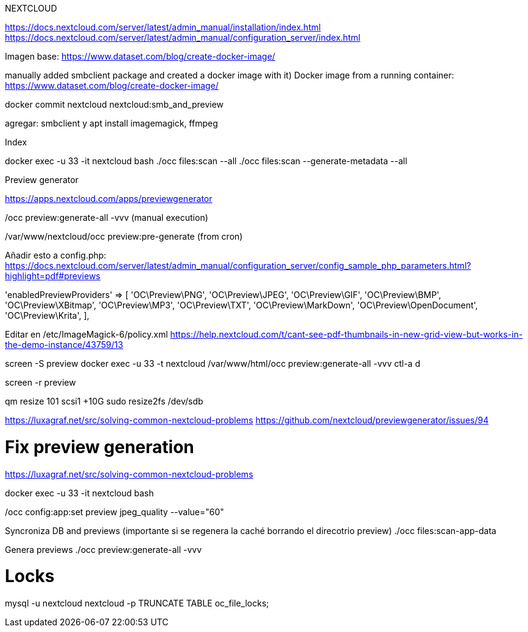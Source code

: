 NEXTCLOUD

https://docs.nextcloud.com/server/latest/admin_manual/installation/index.html
https://docs.nextcloud.com/server/latest/admin_manual/configuration_server/index.html

Imagen base:
https://www.dataset.com/blog/create-docker-image/

manually added smbclient package and created a docker image with it) Docker image from a running container: https://www.dataset.com/blog/create-docker-image/

docker commit nextcloud nextcloud:smb_and_preview

agregar: smbclient y apt install imagemagick, ffmpeg


Index

docker exec -u 33 -it nextcloud bash
./occ files:scan --all
./occ files:scan --generate-metadata --all



Preview generator

https://apps.nextcloud.com/apps/previewgenerator

./occ preview:generate-all -vvv (manual execution)
/var/www/nextcloud/occ preview:pre-generate (from cron)

Añadir esto a config.php:
https://docs.nextcloud.com/server/latest/admin_manual/configuration_server/config_sample_php_parameters.html?highlight=pdf#previews

'enabledPreviewProviders' => [
        'OC\Preview\PNG',
        'OC\Preview\JPEG',
        'OC\Preview\GIF',
        'OC\Preview\BMP',
        'OC\Preview\XBitmap',
        'OC\Preview\MP3',
        'OC\Preview\TXT',
        'OC\Preview\MarkDown',
        'OC\Preview\OpenDocument',
        'OC\Preview\Krita',
],

Editar en /etc/ImageMagick-6/policy.xml
https://help.nextcloud.com/t/cant-see-pdf-thumbnails-in-new-grid-view-but-works-in-the-demo-instance/43759/13


screen -S preview
docker exec -u 33 -t nextcloud /var/www/html/occ preview:generate-all -vvv
ctl-a d

screen -r preview

// Ampliar espacio

qm resize 101 scsi1 +10G
sudo resize2fs /dev/sdb

// Ocupan muchísimo los previews
// Hay que cambiarlo
https://luxagraf.net/src/solving-common-nextcloud-problems
https://github.com/nextcloud/previewgenerator/issues/94


# Fix preview generation
https://luxagraf.net/src/solving-common-nextcloud-problems

docker exec -u 33 -it nextcloud bash

./occ config:app:set previewgenerator squareSizes --value="32 256"
./occ config:app:set previewgenerator widthSizes  --value="256 384"
./occ config:app:set previewgenerator heightSizes --value="256"
./occ config:system:set preview_max_x --value 500
./occ config:system:set preview_max_y --value 500
./occ config:system:set jpeg_quality --value 60
./occ config:app:set preview jpeg_quality --value="60"

Syncroniza DB and previews (importante si se regenera la caché borrando el direcotrio preview)
./occ files:scan-app-data

Genera previews
./occ preview:generate-all -vvv

# Locks
mysql -u nextcloud nextcloud -p
TRUNCATE TABLE oc_file_locks;